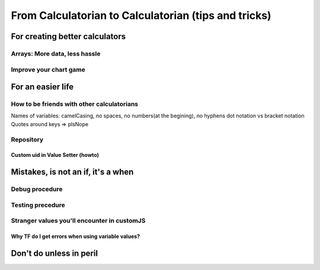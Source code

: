 .. _c2c:
From Calculatorian to Calculatorian (tips and tricks)
=====================================================

For creating better calculators
-------------------------------

.. _multidimArray:
Arrays: More data, less hassle
~~~~~~~~~~~~~~~~~~~~~~~~~~~~~~

.. _chartTips:
Improve your chart game
~~~~~~~~~~~~~~~~~~~~~~~

For an easier life
------------------

.. _bestpractices:
How to be friends with other calculatorians
~~~~~~~~~~~~~~~~~~~~~~~~~~~~~~~~~~~~~~~~~~~

Names of variables: camelCasing, no spaces, no numbers(at the begining), no hyphens
dot notation vs bracket notation
Quotes around keys => plsNope

Repository
~~~~~~~~~~

.. _customUid:
Custom uid in Value Setter (howto)
^^^^^^^^^^^^^^^^^^^^^^^^^^^^^^^^^^

.. _mistakes:
Mistakes, is not an **if**, it's a **when**
-------------------------------------------

.. _debug:
Debug procedure
~~~~~~~~~~~~~~~

.. _testing:
Testing precedure
~~~~~~~~~~~~~~~~~


.. _strangeVars:
Stranger values you'll encounter in customJS
~~~~~~~~~~~~~~~~~~~~~~~~~~~~~~~~~~~~~~~~~~~~

.. _ErrVarValues:
Why TF do I get errors when using variable values?
^^^^^^^^^^^^^^^^^^^^^^^^^^^^^^^^^^^^^^^^^^^^^^^^^^

.. _specialops:
Don't do unless in peril
------------------------





